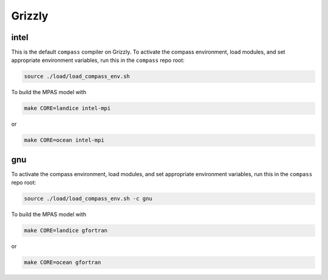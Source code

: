 .. _dev_machine_grizzly:

Grizzly
=======

intel
-----

This is the default ``compass`` compiler on Grizzly.  To activate the compass
environment, load modules, and set appropriate environment variables, run this
in the ``compass`` repo root:

.. code-block:: bash

    source ./load/load_compass_env.sh

To build the MPAS model with

.. code-block:: bash

    make CORE=landice intel-mpi

or

.. code-block:: bash

    make CORE=ocean intel-mpi

gnu
---

To activate the compass environment, load modules, and set appropriate
environment variables, run this in the ``compass`` repo root:

.. code-block:: bash

    source ./load/load_compass_env.sh -c gnu

To build the MPAS model with

.. code-block:: bash

    make CORE=landice gfortran

or

.. code-block:: bash

    make CORE=ocean gfortran
